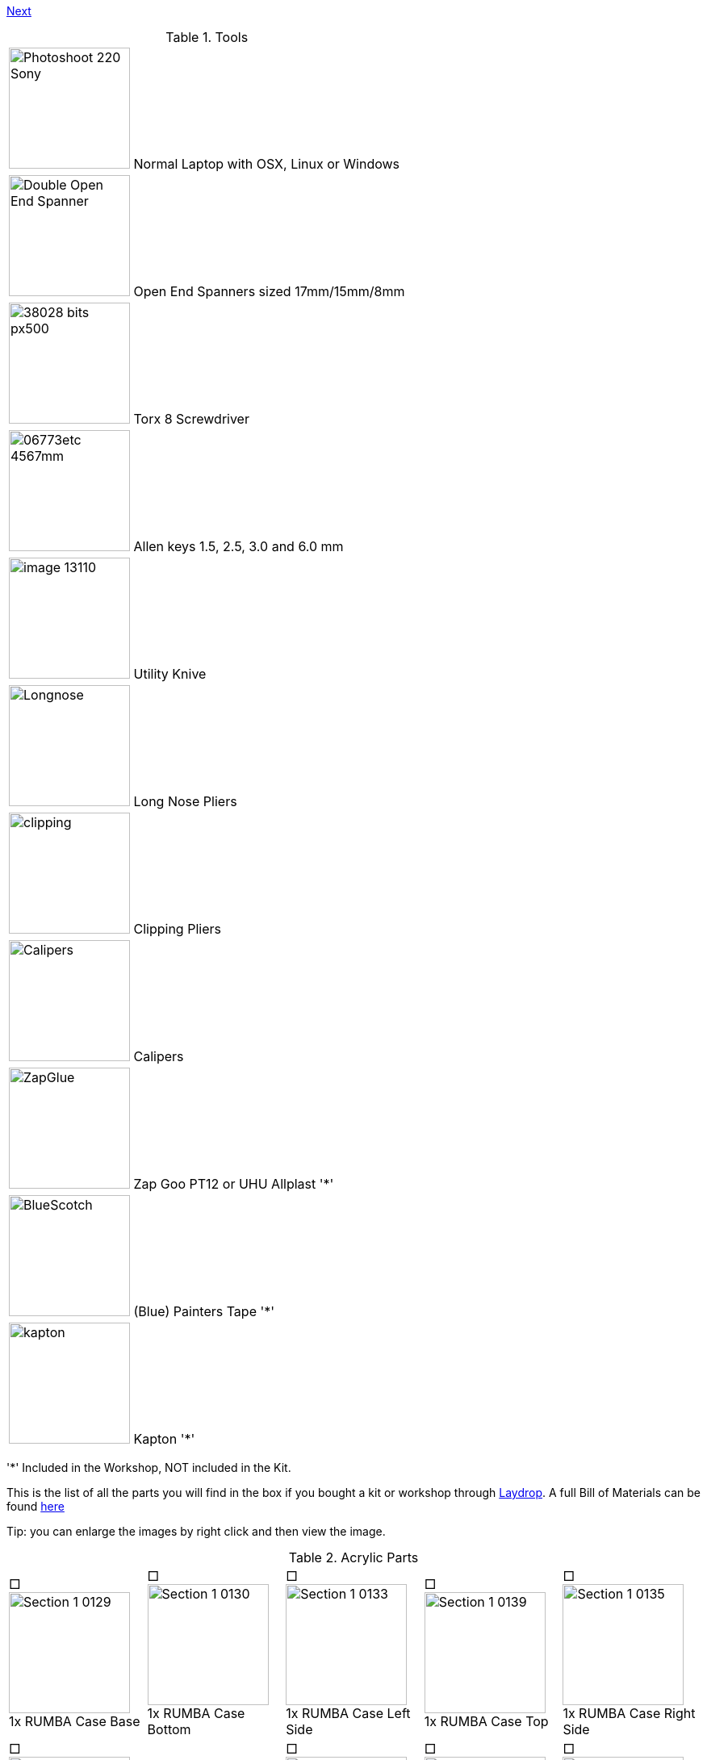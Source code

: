 link:../Section-1.3-Preparing-Casings[Next]


.Tools
|=======================
| image:http://cdn4.pcadvisor.co.uk/cmsdata/reviews/3465138/Photoshoot_220-Sony.jpg[width=150]  Normal Laptop with OSX, Linux or Windows 
| image:http://1.bp.blogspot.com/-_EQFV8lcUAE/TwakkvXywhI/AAAAAAAAAEE/9lYf2dLuG2k/s320/Double_Open_End_Spanner.jpg[width=150] Open End Spanners sized 17mm/15mm/8mm 
| image:http://www.wihatools.com/images/Bit_Sets/38028_bits_px500.jpg[width=150]  Torx 8 Screwdriver 
| image:http://www.shafttech.com/images/stories/virtuemart/product/06773etc_4567mm.jpg[width=150]  Allen keys 1.5, 2.5, 3.0 and 6.0 mm
| image:http://www.harborfreight.com/media/catalog/product/cache/1/image/9df78eab33525d08d6e5fb8d27136e95/i/m/image_13110.jpg[width=150] Utility Knive
| image:staticmedia/Longnose.jpeg[width=150] Long Nose Pliers
| image:staticmedia/clipping.jpeg[width=150] Clipping Pliers
| image:staticmedia/Calipers.jpeg[width=150] Calipers
| image:staticmedia/ZapGlue.jpg[width=150] Zap Goo PT12 or UHU Allplast '*'
| image:staticmedia/BlueScotch.jpeg[width=150] (Blue) Painters Tape '*'
| image:staticmedia/kapton.jpeg[width=150] Kapton '*'
|=======================

'*' Included in the Workshop, NOT included in the Kit.

This is the list of all the parts you will find in the box if you bought a kit or workshop through http://www.laydrop.com/en/[Laydrop]. A full Bill of Materials can be found https://github.com/open3dengineering/i3_Berlin/blob/master/BOM.csv[here]

Tip: you can enlarge the images by right click and then view the image. 



.Acrylic Parts	
|=======================
|□ image:media/Section_1_0129.png[width=150] +
1x RUMBA Case Base |□ image:media/Section_1_0130.png[width=150] +
1x RUMBA Case Bottom |□ image:media/Section_1_0133.png[width=150] +
1x RUMBA Case Left Side	|□ image:media/Section_1_0139.png[width=150] +
1x RUMBA Case Top |□ image:media/Section_1_0135.png[width=150] +
1x RUMBA Case Right Side 
|□ image:media/Section_1_0134.png[width=150] +
1x Case Lid |□ image:media/Section_1_0134.png[width=114] +
1x Display Case Base |□ image:media/Section_1_0114.png[width=150] +
1x Display Case Left |□ image:media/Section_1_0115.png[width=150] +
1x Display Case Back |□ image:media/Section_1_0118.png[width=150] +
1x Display Case Front	
|□ image:media/Section_1_0123.png[width=150] +
1x Display Case Right |□ image:media/Section_1_0125.png[width=150] +
1x Display Case Top Base |□ image:media/Section_1_0126.png[width=150] +
1x Display Case Top Bottom |□ image:media/Section_1_0127.png[width=150] +
1x Display Case Window |□ image:media/Section_1_0128.png[width=150] +
1x Display Case Window	
|□ image:media/Section_1_0128.png[width=150] +
1x Display Case Top |□ image:media/Section_1_0142.png[width=150] +
4x Display spacer |□ image:media/Section_1_0119.png[width=150] +
1x Knob Base |□ image:media/Section_1_0124.png[width=150] +
1x Knob Support |□ image:media/Section_1_0121.png[width=150] +
1x Knob Rim	
|□ image:media/Section_1_0120.png[width=150] +
1x Knob Cushion |□ image:media/Section_1_0117.png[width=150] +
2x Display Case Foot |□ image:media/Section_1_0108.png[width=150] +
3x End-stop Cover Top |□ image:media/Section_1_0109.png[width=150] +
3x End-stop Cover Rim |□ image:media/Section_1_0110.png[width=150] +
1x X-Motor Cover Acrylic
|□ image:media/Section_1_0111.png[width=150] +
1x X-Idler Cover Acrylic |□ image:media/Section_1_0112.png[width=150] +
2x Z-Motor Cover Acrylic |□ image:media/Section_1_0113.png[width=150] +
2x Z-Top Cover Acrylic |□ image:media/Section_1_0074.png[width=150] +
1x Z-Endstop Holder |□ image:media/Section_1_0145.png[width=150] +
1x Cable Holder Cover
|□ image:media/Section_1_0137.png[width=136] +
1x RUMBA Case Inlet Side |□ image:media/Section_1_0149.png[width=150] +
2x X-Idler Cover |   |   |   
|=======================

.Printed Parts Casings
|=======================
|□ image:media/Section_1_0131.png[width=150] +
1x RUMBA Case Cable Inlet |□ image:media/Section_1_0132.png[width=150] +
2x RUMBA Case Corner |□ image:media/Section_1_0140.png[width=150] +
1x RUMBA Case FanHolder	|□ image:media/Section_1_0116.png[width=150] +
1x Display Case Corner	
|=======================

.Printed Parts Y	
|=======================
|□ image:media/Section_1_0069.png[width=150] +
1x Y-Middle Right |□ image:media/Section_1_0068.png[width=150] +
1x Y-Middle Left |□ image:media/Section_1_0065.png[width=150] +
1x Y-Front Left |□ image:media/Section_1_0067.png[width=150] +
1x Y-Height Adjuster |□ image:media/Section_1_0066.png[width=150] +
1x Y-Front Right
|□ image:media/Section_1_0044.png[width=150] +
2x Belt Guiding Disk|□ image:media/Section_1_0070.png[width=150] +
1x Y-Motor mount |□ image:media/Section_1_0053.png[width=150] +
1x Power Connector Cover |□ image:media/Section_1_0064.png[width=150] +
1x Y-Back Left |□ image:media/Section_1_0071.png[width=150] +
1x Y-Teeth
|=======================

.Printed Parts XZ	
|=======================
|□ image:media/Section_1_0060.png[width=150] +
1x X-Motor |□ image:media/Section_1_0061.png[width=150] +
1x X-Bearing Holder Left |□ image:media/Section_1_0059.png[width=150] +
1x X-Idler |□ image:media/Section_1_0062.png[width=150] +
1x X-Bearing Holder Right |□ image:media/Section_1_0058.png[width=150] +
1x X-Carriage
|□ image:media/Section_1_0063.png[width=150] +
1x X-Teeth |□ image:media/Section_1_0072.png[width=150] +
1x Z-Motor Left |□ image:media/Section_1_0073.png[width=150] +
1x Z-Motor Right |□ image:media/Section_1_0044.png[width=150] +
2x Belt Guiding Disk |□ image:media/Section_1_0076.png[width=150] +
1x Z-Top Left
|□ image:media/Section_1_0077.png[width=150] +
1x Z-Top Right |   |   |   |
|=======================

.Printed Parts Extruder	
|=======================
|□ image:media/Section_1_0049.png[width=150] +
1x Extruder Fan Holder |□ image:media/Section_1_0100.png[width=150] +
1x Extruder Center Left |□ image:media/Section_1_0105.png[width=150] +
1x Extruder Center Right |□ image:media/Section_1_0107.png[width=150] +
2x E3D Fan Duct |
|=======================

.Printed Parts Wiring
|=======================
|□ image:media/Section_1_0054.png[width=150] +
1x Power Supply Cover |□ image:media/Section_1_0050.png[width=150] +
1x Active Cooling |□ image:media/Section_1_0045.png[width=150] +
1x Cable Holder |□ image:media/Section_1_0138.png[width=150] +
1x RUMBA Case Small Corner 
|=======================

.Frame	
|=======================
|□ image:media/Section_1_0011.png[width=150] +
1x Back Plate |□ image:media/Section_1_0012.png[width=150] +
1x Front Plate |□ image:media/Section_1_0013.png[width=150] +
1x Y-Carriage |□ image:media/Section_1_0010.png[width=150] +
1x XZ-Plate|□ image:media/Section_1_0014.png[width=150] +
1x Extruder Base Plate
|□ image:media/Section_1_0015.png[width=150] +
1x Extruder Front Plate L |□ image:media/Section_1_0016.png[width=150] +
1x Extruder Front Plate R |   |   | 
|=======================

.RUMBA Box
|=======================
|□ image:media/Section_1_0143.png[width=150] +
1x RUMBA Board|□ image:media/Section_1_0018.png[width=150] +
2x GT2 Pulley|□ image:media/Section_1_0141.png[width=150] +
1x 40mm Fan |□ image:media/Section_1_0104.png[width=150] +
4x M3x4 Set Screw |□ image:media/Section_1_0150.png[width=150] +
1x Ceramic Screw Driver
|=======================

.Graphic LCD Box	
|=======================
|□ image:media/Section_1_0005.png[width=150] +
1x Graphic LCD Controller |□ image:media/Section_1_0151.png[width=150] +
1x SD Card|□ image:media/Section_4_0011b.png[width=150] +
2x Flatband Cable
|=======================

.Endstop Box
|=======================
|□ image:media/Section_1_0006.png[width=150] +
1x Hall-O Endstop |□ image:media/Section_1_0152.png[width=150] +
6x Magnet
|=======================

.Rods Y
|=======================
|□ image:media/Section_1_0079.png[width=150] +
2x M10 Threaded Rod |□ image:media/Section_1_0080.png[width=150] +
2x Smooth Rod 8 x 385 
|=======================

.Rods XZ		
|=======================
|□ image:media/Section_1_0080.png[width=150] +
1x 8mm x 400 Smooth Rod |□ image:media/Section_1_0080.png[width=150] +
1x 8mm x 343 Smooth Rod |□ image:media/Section_1_0080.png[width=150] +
2x 8x320mm Smooth Rod |□ image:media/Section_1_0101.png[width=150] +
2x Nema 17 Threaded Stepper
|=======================

.Screws Y	
|=======================
|□ image:media/Section_1_0025.png[width=150] +
8x M10 Washer |□ image:media/Section_1_0024.png[width=150] +
8x M10 Spring Washer |□ image:media/Section_1_0023.png[width=150] +
12x M10 Nut |□ image:media/Section_1_0022.png[width=150] +
2x M10 Flange Nut |□ image:media/Section_1_0033.png[width=150] +
4x Round Nut
|□ image:media/Section_1_0032.png[width=150] +
4x M4x10 Cylinder Screw |□ image:media/Section_1_0029.png[width=150] +
1x M3x16 Cylinder Screw	|□ image:media/Section_1_0028.png[width=150] +
3+1 M3x10 Cylinder Screw |□ image:media/Section_1_0035.png[width=150] +
3x Torx 3x16 Screw |□ image:media/Section_1_0034.png[width=150] +
2+1 Torx 3x10 Screw
|□ image:media/Section_1_0026.png[width=150] +
1+1 M3 Locknut |□ image:media/Section_1_0036.png[width=150] +
1x 4h8x16 Dowel|□ image:media/Section_1_0001.png[width=150] +
1x 624ZZ Bearing |□ image:media/Section_1_0103.png[width=150] + 
1x Teethed Washer |□ image:media/Section_1_0154.png[width=150] + 
1x Belt Tensioner
|=======================

.Screws XZ	
|=======================	
|□ image:media/Section_1_0032.png[width=150] +
1x M4x10 Cylinder Screw	|□ image:media/Section_1_0028.png[width=150] +
5+1 M3x10 Cylinder Screw |□ image:media/Section_1_0019.png[width=150] +
8+1 M3x10 Counter Sunk |□ image:media/Section_1_0035.png[width=150] +
6x Torx 3x16 Screw |□ image:media/Section_1_0034.png[width=150] +
14+1 Torx 3x10 Screw
|□ image:media/Section_1_0027.png[width=150] +
5+1 M3 Washer |□ image:media/Section_1_0001.png[width=150] +
1x 624ZZ Bearing |□ image:media/Section_1_0154.png[width=150] +
1x Belt Tensioner  |   |
|=======================

.Screws	Wiring	
|=======================
|□ image:media/Section_1_0031.png[width=150] +
2x M3x40 Cylinder Screw |□ image:media/Section_1_0028.png[width=150] +
2x M3x10 Cylinder Screw |□ image:media/Section_1_0021.png[width=150] +
3x M3x20 CounterSunk |□ image:media/Section_1_0026.png[width=150] +
3x M3 Locknut |□ image:media/Section_1_0147.png[width=150] +
3x M3 Knurled Nut
|□ image:media/Section_1_0146.png[width=150] +
3x Spring |□ image:media/Section_1_0144.png[width=150] +
2x Spacers |   |   |
|=======================
		
.Screws Extruder 		
|=======================
|□ image:media/Section_1_0029.png[width=150] +
4x M3x20 Cylinder Screw |□ image:media/Section_1_0021.png[width=150] +
6x M3x20 Counter Sunk |□ image:media/Section_1_0020.png[width=150] +
2x M3x12 Counter Sunk |□ image:media/Section_1_0035.png[width=150] +
8x Torx 3x16 Screw |□ image:media/Section_1_0106.png[width=150] +
4x Extruder Spring 
|□ image:media/Section_1_0036.png[width=150] +
2x 4h8x16 Dowel |□ image:media/Section_1_0001.png[width=150] +
2x 624ZZ Bearing |    |    |  
|=======================

.Hotend
|=======================
|□ image:media/Section_1_0104.png[width=150] +
1x M3x3 Set Screw |□ image:media/Section_1_0104.png[width=150] +
1x M3x4 Set Screw | □ image:media/Section_1_0099.png[width=150] +
1x Filament Pulley |□ image:media/Section_1_0098.png[width=150] +
1x E3D Cooler Body |□ image:media/Section_1_0096.png[width=150] +
1x E3D Heat Break 
|□ image:media/Section_1_0097.png[width=150] +
1x E3D Heater Block |□ image:media/Section_1_0095.png[width=150] +
1x E3D Nozzle |□ image:media/Section_1_0094.png[width=150] +
1x Thermistor |□ image:media/Section_1_0153.png[width=150] +
1x Thermistor insulation 5cm |
|=======================


.Electronics	
|=======================
|□ image:media/Section_1_0161.png[width=150] +
2x Nema 17 48mm |□ image:media/Section_1_0017.png[width=150] +
1or2 Nema 17 40mm |□ image:media/Section_1_0009.png[width=150] +
1x Power Connector |□ image:media/Section_1_0089.png[width=150] +
2x Glass Fuse |
|=======================

.Cables
|=======================
|□ image:media/Section_1_0084.png[width=150] +
1x X Endstop 60cm |□ image:media/Section_1_0083.png[width=150] +
1x X Motor 53cm |□ image:media/Section_1_0084.png[width=150] +
1x Y Endstop 60cm |□ image:media/Section_1_0083.png[width=150] +
1x Y Motor 55cm |□ image:media/Section_1_0084.png[width=150] +
1x Z Endstop 65cm
|□ image:media/Section_1_0083.png[width=150] +
1x Z-Motor Serial |□ image:media/Section_1_0083.png[width=150] +
1or2 Extruder Motor 100cm |□ image:media/Section_1_0085.png[width=150] +
1or2 Extruder Thermistor 110cm |□ image:media/Section_1_0092.png[width=150] +
1or2 Extruder Fan Passive 110cm |□ image:media/Section_1_0093.png[width=150] +
1x Extruder Fan Active 100cm
|□ image:media/Section_1_0091.png[width=150] +
1or2 Extruder HeatCartridge 100cm |□ image:media/Section_1_0081.png[width=150] +
1x PSU-Power 12V 44cm |□ image:media/Section_1_0082.png[width=150] +
1x PSU-Power 220V 29cm |□ image:media/Section_1_0042.png[width=150] +
1x Timing Belt-X 83,6cm |□ image:media/Section_1_0042.png[width=150] +
1x Timing Belt-Y 72,8cm
|□ image:media/Section_1_0155.png[width=150] +
1x Braided Sleeve 39cm |□ image:media/Section_1_0155.png[width=150] +
1x Braided Sleeve 54cm |□ image:media/Section_1_0155.png[width=150] +
1x Braided Sleeve 50cm |□ image:media/Section_1_0155.png[width=150] +
1x Braided Sleeve 31cm |□ image:media/Section_1_0155.png[width=150] +
1x Braided Sleeve 74cm
|□ image:media/Section_1_0162.png[width=150] +
1x Power Cable |   |   |   |   
|=======================

.Filament Holder + Heatbed
|=======================
|□ image:media/Section_1_0148.png[width=150] +
1x Mirror Clamp |□ image:media/Section_1_0156.png[width=150] +
1x Filament Holder |□ image:media/Section_1_0001.png[width=150] +
4x 624ZZ Bearing |□ image:media/Section_1_0157.png[width=150] +
2x 4mm Rod |□ image:media/Section_1_0158.png[width=150] +
1x Teflon pipe 1m
|□ image:media/Section_1_0007.png[width=150] +
1x Heatbed |□ image:media/Section_1_0037.png[width=150] +
1x Mirror |□ image:media/Section_1_0163.png[width=150] +
1x Power Supply Sticker |□ image:media/Section_1_0159.png[width=150] +
5m Test Filament |
|=======================

.Other
|=======================
|□ image:media/Section_1_0008.png[width=150] +
1x Power Supply |□ image:media/Section_1_0002.png[width=150] +
10x LM8UU Linear Bearing |□ image:media/Section_1_0041.png[width=150] +
50x Zipties |□ image:staticmedia/superglue.jpeg[width=150] +
1x superglue
|=======================


link:../Section-1.3-Preparing-Casings[Next]

